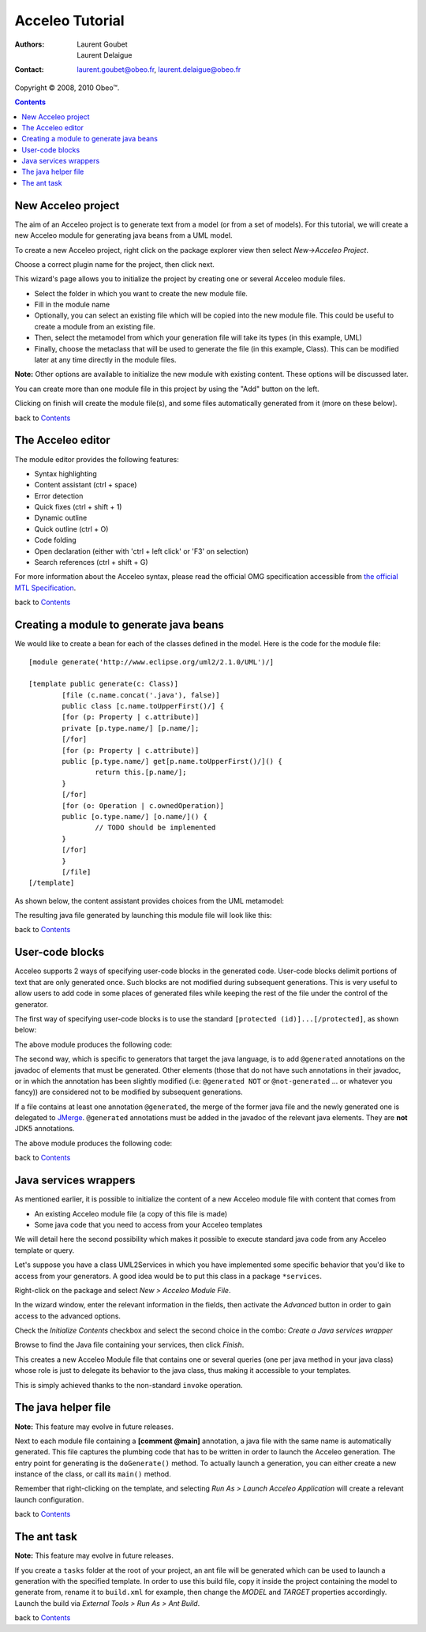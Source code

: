 =================
 Acceleo Tutorial
=================

:Authors:
	Laurent Goubet,
	Laurent Delaigue
:Contact:
	laurent.goubet@obeo.fr,
	laurent.delaigue@obeo.fr

Copyright |copy| 2008, 2010 Obeo\ |trade|.

.. |copy| unicode:: 0xA9 
.. |trade| unicode:: U+2122
.. contents:: Contents
.. _JMerge: http://wiki.eclipse.org/JET_FAQ_How_does_JMerge_work%3F

New Acceleo project
===================

The aim of an Acceleo project is to generate text from a model (or from a set of models).
For this tutorial, we will create a new Acceleo module for generating java beans from a UML model.

.. image:: ../images/uml_model_example.png

To create a new Acceleo project, right click on the package explorer view then select *New->Acceleo Project*.

.. image:: ../images/new_acceleo_module_project.png

Choose a correct plugin name for the project, then click next.

.. image:: ../images/new_acceleo_module_project_1.png

This wizard's page allows you to initialize the project by creating one or several Acceleo module files.

- Select the folder in which you want to create the new module file.
- Fill in the module name
- Optionally, you can select an existing file which will be copied into the new module file. This could be useful to create a module from an existing file.
- Then, select the metamodel from which your generation file will take its types (in this example, UML)
- Finally, choose the metaclass that will be used to generate the file (in this example, Class). This can be modified later at any time directly in the module files.

**Note:** Other options are available to initialize the new module with existing content. These options will be discussed later.

.. image:: ../images/new_acceleo_module_project_2.png

You can create more than one module file in this project by using the "Add" button on the left.

Clicking on finish will create the module file(s), and some files automatically generated from it (more on these below).

.. image:: ../images/new_acceleo_module_project_result.png

back to Contents_

The Acceleo editor
==================

The module editor provides the following features:

- Syntax highlighting
- Content assistant (ctrl + space)
- Error detection
- Quick fixes (ctrl + shift + 1)
- Dynamic outline
- Quick outline (ctrl + O)
- Code folding
- Open declaration (either with 'ctrl + left click' or 'F3' on selection)
- Search references (ctrl + shift + G)

.. image:: ../images/acceleo_editor.png

For more information about the Acceleo syntax, please read the official OMG specification accessible from `the official MTL Specification <http://www.omg.org/spec/MOFM2T/1.0/>`_.

back to Contents_

Creating a module to generate java beans
========================================
We would like to create a bean for each of the classes defined in the model. Here is the code for the module file: 

:: 

	[module generate('http://www.eclipse.org/uml2/2.1.0/UML')/]

	[template public generate(c: Class)]
		[file (c.name.concat('.java'), false)]
		public class [c.name.toUpperFirst()/] {
		[for (p: Property | c.attribute)]
		private [p.type.name/] [p.name/];
		[/for]
		[for (p: Property | c.attribute)]
		public [p.type.name/] get[p.name.toUpperFirst()/]() {
			return this.[p.name/];
		}
		[/for]
		[for (o: Operation | c.ownedOperation)]
		public [o.type.name/] [o.name/]() {
			// TODO should be implemented
		}
		[/for]
		}
		[/file]
	[/template]

As shown below, the content assistant provides choices from the UML metamodel:

.. image:: ../images/acceleo_editor_example.png 

The resulting java file generated by  launching this module file will look like this:

.. image:: ../images/acceleo_module_java_result.png

back to Contents_

User-code blocks
================
Acceleo supports 2 ways of specifying user-code blocks in the generated code. User-code blocks delimit portions of text that are only generated once.
Such blocks are not modified during subsequent generations. This is very useful to allow users to add code in some places of generated files
while keeping the rest of the file under the control of the generator.

The first way of specifying user-code blocks is to use the standard ``[protected (id)]...[/protected]``, as shown below:

.. image:: ../images/acceleo_usercode_1_editor.png

The above module produces the following code:

.. image:: ../images/acceleo_usercode_1_generated.png

The second way, which is specific to generators that target the java language, is to add ``@generated`` annotations on the javadoc of elements that must be generated.
Other elements (those that do not have such annotations in their javadoc, or in which the annotation has been slightly modified (i.e: ``@generated NOT`` or
``@not-generated`` ... or whatever you fancy)) are considered not to be modified by subsequent generations.

If a file contains at least one annotation ``@generated``, the merge of the former java file and the newly generated one is delegated to JMerge_.
``@generated`` annotations must be added in the javadoc of the relevant java elements.
They are **not** JDK5 annotations.

.. image:: ../images/acceleo_usercode_2_editor.png

The above module produces the following code:

.. image:: ../images/acceleo_usercode_2_generated.png

back to Contents_

Java services wrappers
======================

As mentioned earlier, it is possible to initialize the content of a new Acceleo module file with content that comes from

- An existing Acceleo module file (a copy of this file is made)
- Some java code that you need to access from your Acceleo templates

We will detail here the second possibility which makes it possible to execute standard java code from any Acceleo template or query.

Let's suppose you have a class UML2Services in which you have implemented some specific behavior that you'd like
to access from your generators. A good idea would be to put this class in a package ``*services``.

Right-click on the package and select *New > Acceleo Module File*.

.. image:: ../images/acceleo_new_module.png

In the wizard window, enter the relevant information in the fields, then activate the *Advanced* button in order to gain access
to the advanced options.

Check the *Initialize Contents* checkbox and select the second choice in the combo: *Create a Java services wrapper*

.. image:: ../images/acceleo_create_service_wrapper.png

Browse to find the Java file containing your services, then click *Finish*.

This creates a new Acceleo Module file that contains one or several queries (one per java method in your java class)
whose role is just to delegate its behavior to the java class, thus making it accessible to your templates.

This is simply achieved thanks to the non-standard ``invoke`` operation.

.. image:: ../images/acceleo_java_service_wrapper.png

The java helper file
====================

**Note:** This feature may evolve in future releases.

Next to each module file containing a **[comment @main]** annotation, a java file with the same name is automatically
generated.
This file captures the plumbing code that has to be written in order to launch the Acceleo generation.
The entry point for generating is the ``doGenerate()`` method.
To actually launch a generation, you can either create a new instance of the class, or call its ``main()`` method.

.. image:: ../images/acceleo_java.png

Remember that right-clicking on the template, and selecting *Run As > Launch Acceleo Application* will create a relevant
launch configuration.

back to Contents_

The ant task
============

**Note:** This feature may evolve in future releases.

If you create a ``tasks`` folder at the root of your project, an ant file will be generated which can be used
to launch a generation with the specified template. In order to use this build file, copy it inside the project
containing the model to generate from, rename it to ``build.xml`` for example, then change the *MODEL* and *TARGET*
properties accordingly. Launch the build via *External Tools > Run As > Ant Build*.

.. image:: ../images/acceleo_ant.png

back to Contents_
